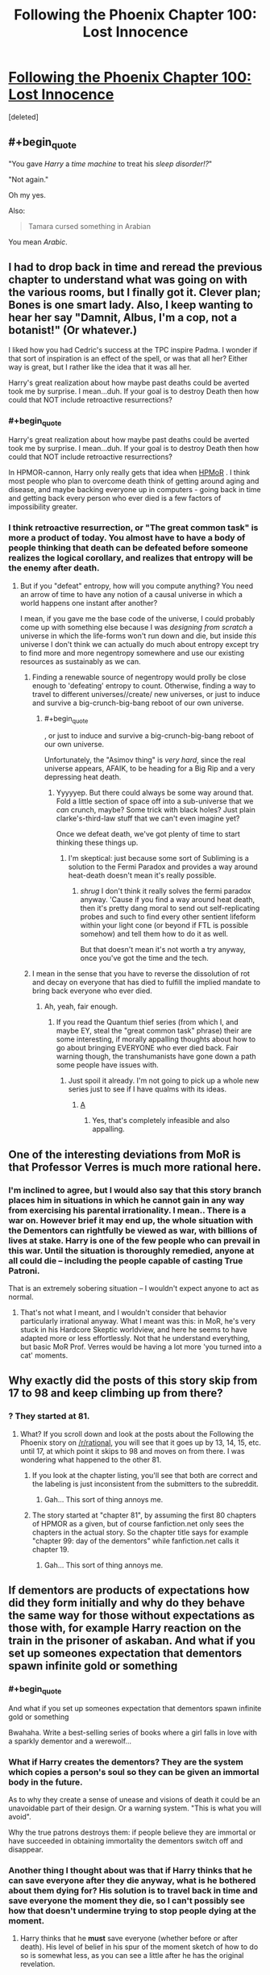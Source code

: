 #+TITLE: Following the Phoenix Chapter 100: Lost Innocence

* [[https://www.fanfiction.net/s/10636246/20/Following-the-Phoenix][Following the Phoenix Chapter 100: Lost Innocence]]
:PROPERTIES:
:Score: 22
:DateUnix: 1414921212.0
:END:
[deleted]


** #+begin_quote
  "You gave /Harry/ a /time machine/ to treat his /sleep disorder!?/"

  "Not again."
#+end_quote

Oh my yes.

Also:

#+begin_quote
  Tamara cursed something in Arabian
#+end_quote

You mean /Arabic/.
:PROPERTIES:
:Score: 11
:DateUnix: 1414922329.0
:END:


** I had to drop back in time and reread the previous chapter to understand what was going on with the various rooms, but I finally got it. Clever plan; Bones is one smart lady. Also, I keep wanting to hear her say "Damnit, Albus, I'm a cop, not a botanist!" (Or whatever.)

I liked how you had Cedric's success at the TPC inspire Padma. I wonder if that sort of inspiration is an effect of the spell, or was that all her? Either way is great, but I rather like the idea that it was all her.

Harry's great realization about how maybe past deaths could be averted took me by surprise. I mean...duh. If your goal is to destroy Death then how could that NOT include retroactive resurrections?
:PROPERTIES:
:Author: eaglejarl
:Score: 7
:DateUnix: 1414931728.0
:END:

*** #+begin_quote
  Harry's great realization about how maybe past deaths could be averted took me by surprise. I mean...duh. If your goal is to destroy Death then how could that NOT include retroactive resurrections?
#+end_quote

In HPMOR-cannon, Harry only really gets that idea when [[#s][HPMoR]] . I think most people who plan to overcome death think of getting around aging and disease, and maybe backing everyone up in computers - going back in time and getting back every person who ever died is a few factors of impossibility greater.
:PROPERTIES:
:Author: heiligeEzel
:Score: 3
:DateUnix: 1414963271.0
:END:


*** I think retroactive resurrection, or "The great common task" is more a product of today. You almost have to have a body of people thinking that death can be defeated before someone realizes the logical corollary, and realizes that entropy will be the enemy after death.
:PROPERTIES:
:Author: Empiricist_or_not
:Score: 1
:DateUnix: 1414938060.0
:END:

**** But if you "defeat" entropy, how will you compute anything? You need an arrow of time to have any notion of a causal universe in which a world happens one instant after another?

I mean, if you gave me the base code of the universe, I could probably come up with something else because I was /designing from scratch/ a universe in which the life-forms won't run down and die, but inside /this/ universe I don't think we can actually do much about entropy except try to find more and more negentropy somewhere and use our existing resources as sustainably as we can.
:PROPERTIES:
:Score: 2
:DateUnix: 1414943889.0
:END:

***** Finding a renewable source of negentropy would prolly be close enough to 'defeating' entropy to count. Otherwise, finding a way to travel to different universes//create/ new universes, or just to induce and survive a big-crunch-big-bang reboot of our own universe.
:PROPERTIES:
:Author: drageuth2
:Score: 2
:DateUnix: 1414944101.0
:END:

****** #+begin_quote
  , or just to induce and survive a big-crunch-big-bang reboot of our own universe.
#+end_quote

Unfortunately, the "Asimov thing" is /very hard/, since the real universe appears, AFAIK, to be heading for a Big Rip and a very depressing heat death.
:PROPERTIES:
:Score: 4
:DateUnix: 1414944976.0
:END:

******* Yyyyyep. But there could always be some way around that. Fold a little section of space off into a sub-universe that we /can/ crunch, maybe? Some trick with black holes? Just plain clarke's-third-law stuff that we can't even imagine yet?

Once we defeat death, we've got plenty of time to start thinking these things up.
:PROPERTIES:
:Author: drageuth2
:Score: 3
:DateUnix: 1414945895.0
:END:

******** I'm skeptical: just because some sort of Subliming is a solution to the Fermi Paradox and provides a way around heat-death doesn't mean it's really possible.
:PROPERTIES:
:Score: 3
:DateUnix: 1414949127.0
:END:

********* /shrug/ I don't think it really solves the fermi paradox anyway. 'Cause if you find a way around heat death, then it's pretty dang moral to send out self-replicating probes and such to find every other sentient lifeform within your light cone (or beyond if FTL is possible somehow) and tell them how to do it as well.

But that doesn't mean it's not worth a try anyway, once you've got the time and the tech.
:PROPERTIES:
:Author: drageuth2
:Score: 3
:DateUnix: 1414953509.0
:END:


***** I mean in the sense that you have to reverse the dissolution of rot and decay on everyone that has died to fulfill the implied mandate to bring back everyone who ever died.
:PROPERTIES:
:Author: Empiricist_or_not
:Score: 1
:DateUnix: 1414960623.0
:END:

****** Ah, yeah, fair enough.
:PROPERTIES:
:Score: 2
:DateUnix: 1414961947.0
:END:

******* If you read the Quantum thief series (from which I, and maybe EY, steal the "great common task" phrase) their are some interesting, if morally appalling thoughts about how to go about bringing EVERYONE who ever died back. Fair warning though, the transhumanists have gone down a path some people have issues with.
:PROPERTIES:
:Author: Empiricist_or_not
:Score: 1
:DateUnix: 1414976847.0
:END:

******** Just spoil it already. I'm not going to pick up a whole new series just to see if I have qualms with its ideas.
:PROPERTIES:
:Score: 1
:DateUnix: 1414996384.0
:END:

********* [[#s][A]]
:PROPERTIES:
:Author: Empiricist_or_not
:Score: 1
:DateUnix: 1415018103.0
:END:

********** Yes, that's completely infeasible and also appalling.
:PROPERTIES:
:Score: 2
:DateUnix: 1415019232.0
:END:


** One of the interesting deviations from MoR is that Professor Verres is much more rational here.
:PROPERTIES:
:Author: VorpalAuroch
:Score: 5
:DateUnix: 1414954967.0
:END:

*** I'm inclined to agree, but I would also say that this story branch places him in situations in which he cannot gain in any way from exercising his parental irrationality. I mean.. There is a war on. However brief it may end up, the whole situation with the Dementors can rightfully be viewed as war, with billions of lives at stake. Harry is one of the few people who can prevail in this war. Until the situation is thoroughly remedied, anyone at all could die -- including the people capable of casting True Patroni.

That is an extremely sobering situation -- I wouldn't expect anyone to act as normal.
:PROPERTIES:
:Author: tilkau
:Score: 2
:DateUnix: 1414994169.0
:END:

**** That's not what I meant, and I wouldn't consider that behavior particularly irrational anyway. What I meant was this: in MoR, he's very stuck in his Hardcore Skeptic worldview, and here he seems to have adapted more or less effortlessly. Not that he understand everything, but basic MoR Prof. Verres would be having a lot more 'you turned into a cat' moments.
:PROPERTIES:
:Author: VorpalAuroch
:Score: 3
:DateUnix: 1415042837.0
:END:


** Why exactly did the posts of this story skip from 17 to 98 and keep climbing up from there?
:PROPERTIES:
:Author: Evilness42
:Score: 3
:DateUnix: 1414959876.0
:END:

*** ? They started at 81.
:PROPERTIES:
:Author: Putnam3145
:Score: 3
:DateUnix: 1414961782.0
:END:

**** What? If you scroll down and look at the posts about the Following the Phoenix story on [[/r/rational]], you will see that it goes up by 13, 14, 15, etc. until 17, at which point it skips to 98 and moves on from there. I was wondering what happened to the other 81.
:PROPERTIES:
:Author: Evilness42
:Score: 0
:DateUnix: 1414962719.0
:END:

***** If you look at the chapter listing, you'll see that both are correct and the labeling is just inconsistent from the submitters to the subreddit.
:PROPERTIES:
:Author: Putnam3145
:Score: 2
:DateUnix: 1414963015.0
:END:

****** Gah... This sort of thing annoys me.
:PROPERTIES:
:Author: Evilness42
:Score: -1
:DateUnix: 1414963671.0
:END:


***** The story started at "chapter 81", by assuming the first 80 chapters of HPMOR as a given, but of course fanfiction.net only sees the chapters in the actual story. So the chapter title says for example "chapter 99: day of the dementors" while fanfiction.net calls it chapter 19.
:PROPERTIES:
:Author: heiligeEzel
:Score: 1
:DateUnix: 1414963110.0
:END:

****** Gah... This sort of thing annoys me.
:PROPERTIES:
:Author: Evilness42
:Score: -2
:DateUnix: 1414963681.0
:END:


** If dementors are products of expectations how did they form initially and why do they behave the same way for those without expectations as those with, for example Harry reaction on the train in the prisoner of askaban. And what if you set up someones expectation that dementors spawn infinite gold or something
:PROPERTIES:
:Author: RMcD94
:Score: 2
:DateUnix: 1414937695.0
:END:

*** #+begin_quote
  And what if you set up someones expectation that dementors spawn infinite gold or something
#+end_quote

Bwahaha. Write a best-selling series of books where a girl falls in love with a sparkly dementor and a werewolf...
:PROPERTIES:
:Author: Muskwalker
:Score: 5
:DateUnix: 1414942944.0
:END:


*** What if Harry creates the dementors? They are the system which copies a person's soul so they can be given an immortal body in the future.

As to why they create a sense of unease and visions of death it could be an unavoidable part of their design. Or a warning system. "This is what you will avoid".

Why the true patrons destroys them: if people believe they are immortal or have succeeded in obtaining immortality the dementors switch off and disappear.
:PROPERTIES:
:Author: Gauntlet
:Score: 2
:DateUnix: 1414969567.0
:END:


*** Another thing I thought about was that if Harry thinks that he can save everyone after they die anyway, what is he bothered about them dying for? His solution is to travel back in time and save everyone the moment they die, so I can't possibly see how that doesn't undermine trying to stop people dying at the moment.
:PROPERTIES:
:Author: RMcD94
:Score: 0
:DateUnix: 1414960687.0
:END:

**** Harry thinks that he *must* save everyone (whether before or after death). His level of belief in his spur of the moment sketch of how to do so is somewhat less, as you can see a little after he has the original revelation.
:PROPERTIES:
:Author: tilkau
:Score: 2
:DateUnix: 1414994654.0
:END:
